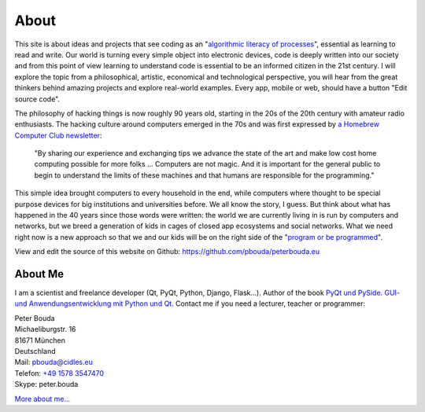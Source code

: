 About
=====

This site is about ideas and projects that see coding as an "`algorithmic literacy of processes`_", essential as learning to read and write. Our world is turning every simple object into electronic devices, code is deeply written into our society and from this point of view learning to understand code is essential to be an informed citizen in the 21st century. I will explore the topic from a philosophical, artistic, economical and technological perspective, you will hear from the great thinkers behind amazing projects and explore real-world examples. Every app, mobile or web, should have a button "Edit source code".

The philosophy of hacking things is now roughly 90 years old, starting in the 20s of the 20th century with amateur radio enthusiasts. The hacking culture around computers emerged in the 70s and was first expressed by `a Homebrew Computer Club newsletter`_:

	"By sharing our experience and exchanging tips we advance the state of the art and make low cost home computing possible for more folks ... Computers are not magic. And it is important for the general public to begin to understand the limits of these machines and that humans are responsible for the programming."

This simple idea brought computers to every household in the end, while computers where thought to be special purpose devices for big institutions and universities before. We all know the story, I guess. But think about what has happened in the 40 years since those words were written: the world we are currently living in is run by computers and networks, but we breed a generation of kids in cages of closed app ecosystems and social networks. What we need right now is a new approach so that we and our kids will be on the right side of the "`program or be programmed`_".

View and edit the source of this website on Github: https://github.com/pbouda/peterbouda.eu


About Me
--------

.. image:: http://www.poio.eu/static/media/img/peter_photo.png

I am a scientist and freelance developer (Qt, PyQt, Python, Django, Flask...). Author of the book `PyQt und PySide. GUI- und Anwendungsentwicklung mit Python und Qt <http://www.amazon.de/gp/product/3941841505/ref=as_li_tf_tl?ie=UTF8&camp=1638&creative=6742&creativeASIN=3941841505&linkCode=as2&tag=jsusde-21>`_. Contact me if you need a lecturer, teacher or programmer:

| Peter Bouda
| Michaeliburgstr. 16
| 81671 München
| Deutschland

| Mail: `pbouda@cidles.eu`_
| Telefon: `+49 1578 3547470`_
| Skype: peter.bouda

`More about me...`_


.. _+49 1578 3547470: tel://49-1578-3547470
.. _pbouda@cidles.eu: mailto:pbouda@cidles.eu
.. _More about me...: http://www.cidles.eu/about/team/peter-bouda/
.. _algorithmic literacy of processes: http://www.pawfal.org/dave/blog/2012/04/users-drivers-of-software/
.. _a Homebrew Computer Club newsletter: http://www.digibarn.com/collections/newsletters/homebrew/V1_04/index.html
.. _program or be programmed: http://www.rushkoff.com/program-or-be-programmed/